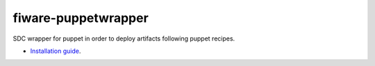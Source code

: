 fiware-puppetwrapper
===================

SDC wrapper for puppet in order to deploy artifacts following puppet recipes.

- `Installation guide <doc/installation-guide.rst>`__.


